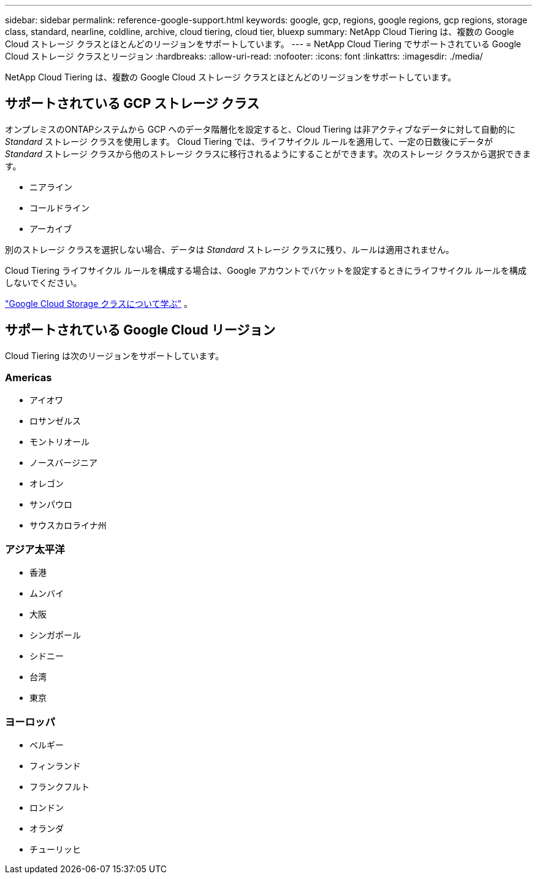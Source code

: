 ---
sidebar: sidebar 
permalink: reference-google-support.html 
keywords: google, gcp, regions, google regions, gcp regions, storage class, standard, nearline, coldline, archive, cloud tiering, cloud tier, bluexp 
summary: NetApp Cloud Tiering は、複数の Google Cloud ストレージ クラスとほとんどのリージョンをサポートしています。 
---
= NetApp Cloud Tiering でサポートされている Google Cloud ストレージ クラスとリージョン
:hardbreaks:
:allow-uri-read: 
:nofooter: 
:icons: font
:linkattrs: 
:imagesdir: ./media/


[role="lead"]
NetApp Cloud Tiering は、複数の Google Cloud ストレージ クラスとほとんどのリージョンをサポートしています。



== サポートされている GCP ストレージ クラス

オンプレミスのONTAPシステムから GCP へのデータ階層化を設定すると、Cloud Tiering は非アクティブなデータに対して自動的に _Standard_ ストレージ クラスを使用します。 Cloud Tiering では、ライフサイクル ルールを適用して、一定の日数後にデータが _Standard_ ストレージ クラスから他のストレージ クラスに移行されるようにすることができます。次のストレージ クラスから選択できます。

* ニアライン
* コールドライン
* アーカイブ


別のストレージ クラスを選択しない場合、データは _Standard_ ストレージ クラスに残り、ルールは適用されません。

Cloud Tiering ライフサイクル ルールを構成する場合は、Google アカウントでバケットを設定するときにライフサイクル ルールを構成しないでください。

https://cloud.google.com/storage/docs/storage-classes["Google Cloud Storage クラスについて学ぶ"^] 。



== サポートされている Google Cloud リージョン

Cloud Tiering は次のリージョンをサポートしています。



=== Americas

* アイオワ
* ロサンゼルス
* モントリオール
* ノースバージニア
* オレゴン
* サンパウロ
* サウスカロライナ州




=== アジア太平洋

* 香港
* ムンバイ
* 大阪
* シンガポール
* シドニー
* 台湾
* 東京




=== ヨーロッパ

* ベルギー
* フィンランド
* フランクフルト
* ロンドン
* オランダ
* チューリッヒ

